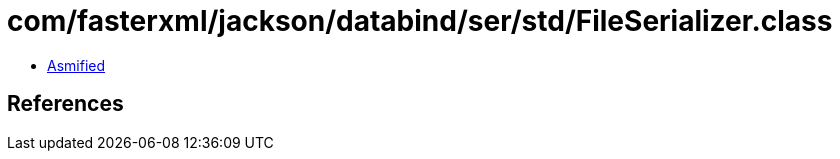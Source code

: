 = com/fasterxml/jackson/databind/ser/std/FileSerializer.class

 - link:FileSerializer-asmified.java[Asmified]

== References

